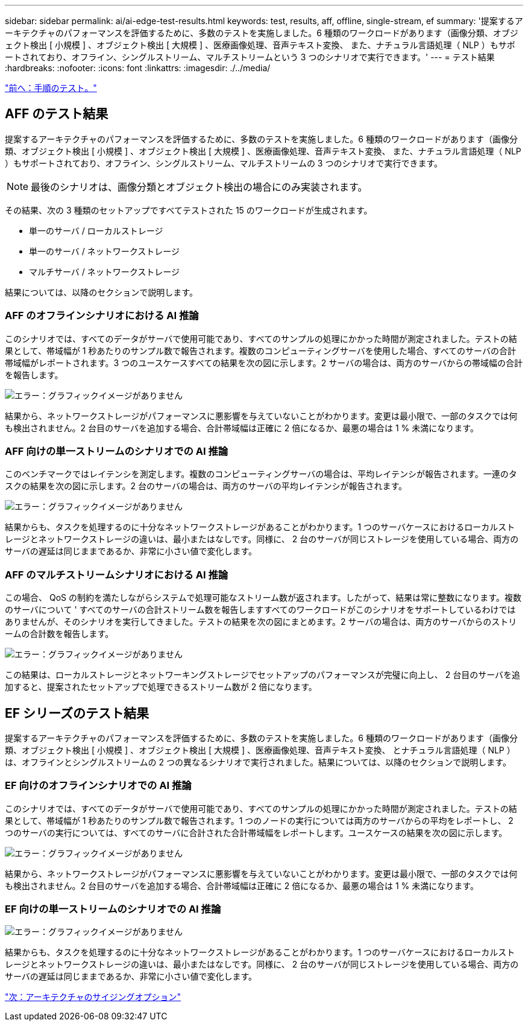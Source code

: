 ---
sidebar: sidebar 
permalink: ai/ai-edge-test-results.html 
keywords: test, results, aff, offline, single-stream, ef 
summary: '提案するアーキテクチャのパフォーマンスを評価するために、多数のテストを実施しました。6 種類のワークロードがあります（画像分類、オブジェクト検出 [ 小規模 ] 、オブジェクト検出 [ 大規模 ] 、医療画像処理、音声テキスト変換、 また、ナチュラル言語処理（ NLP ）もサポートされており、オフライン、シングルストリーム、マルチストリームという 3 つのシナリオで実行できます。' 
---
= テスト結果
:hardbreaks:
:nofooter: 
:icons: font
:linkattrs: 
:imagesdir: ./../media/


link:ai-edge-test-procedure.html["前へ：手順のテスト。"]



== AFF のテスト結果

提案するアーキテクチャのパフォーマンスを評価するために、多数のテストを実施しました。6 種類のワークロードがあります（画像分類、オブジェクト検出 [ 小規模 ] 、オブジェクト検出 [ 大規模 ] 、医療画像処理、音声テキスト変換、 また、ナチュラル言語処理（ NLP ）もサポートされており、オフライン、シングルストリーム、マルチストリームの 3 つのシナリオで実行できます。


NOTE: 最後のシナリオは、画像分類とオブジェクト検出の場合にのみ実装されます。

その結果、次の 3 種類のセットアップですべてテストされた 15 のワークロードが生成されます。

* 単一のサーバ / ローカルストレージ
* 単一のサーバ / ネットワークストレージ
* マルチサーバ / ネットワークストレージ


結果については、以降のセクションで説明します。



=== AFF のオフラインシナリオにおける AI 推論

このシナリオでは、すべてのデータがサーバで使用可能であり、すべてのサンプルの処理にかかった時間が測定されました。テストの結果として、帯域幅が 1 秒あたりのサンプル数で報告されます。複数のコンピューティングサーバを使用した場合、すべてのサーバの合計帯域幅がレポートされます。3 つのユースケースすべての結果を次の図に示します。2 サーバの場合は、両方のサーバからの帯域幅の合計を報告します。

image:ai-edge-image12.png["エラー：グラフィックイメージがありません"]

結果から、ネットワークストレージがパフォーマンスに悪影響を与えていないことがわかります。変更は最小限で、一部のタスクでは何も検出されません。2 台目のサーバを追加する場合、合計帯域幅は正確に 2 倍になるか、最悪の場合は 1 % 未満になります。



=== AFF 向けの単一ストリームのシナリオでの AI 推論

このベンチマークではレイテンシを測定します。複数のコンピューティングサーバの場合は、平均レイテンシが報告されます。一連のタスクの結果を次の図に示します。2 台のサーバの場合は、両方のサーバの平均レイテンシが報告されます。

image:ai-edge-image13.png["エラー：グラフィックイメージがありません"]

結果からも、タスクを処理するのに十分なネットワークストレージがあることがわかります。1 つのサーバケースにおけるローカルストレージとネットワークストレージの違いは、最小またはなしです。同様に、 2 台のサーバが同じストレージを使用している場合、両方のサーバの遅延は同じままであるか、非常に小さい値で変化します。



=== AFF のマルチストリームシナリオにおける AI 推論

この場合、 QoS の制約を満たしながらシステムで処理可能なストリーム数が返されます。したがって、結果は常に整数になります。複数のサーバについて ' すべてのサーバの合計ストリーム数を報告しますすべてのワークロードがこのシナリオをサポートしているわけではありませんが、そのシナリオを実行してきました。テストの結果を次の図にまとめます。2 サーバの場合は、両方のサーバからのストリームの合計数を報告します。

image:ai-edge-image14.png["エラー：グラフィックイメージがありません"]

この結果は、ローカルストレージとネットワーキングストレージでセットアップのパフォーマンスが完璧に向上し、 2 台目のサーバを追加すると、提案されたセットアップで処理できるストリーム数が 2 倍になります。



== EF シリーズのテスト結果

提案するアーキテクチャのパフォーマンスを評価するために、多数のテストを実施しました。6 種類のワークロードがあります（画像分類、オブジェクト検出 [ 小規模 ] 、オブジェクト検出 [ 大規模 ] 、医療画像処理、音声テキスト変換、 とナチュラル言語処理（ NLP ）は、オフラインとシングルストリームの 2 つの異なるシナリオで実行されました。結果については、以降のセクションで説明します。



=== EF 向けのオフラインシナリオでの AI 推論

このシナリオでは、すべてのデータがサーバで使用可能であり、すべてのサンプルの処理にかかった時間が測定されました。テストの結果として、帯域幅が 1 秒あたりのサンプル数で報告されます。1 つのノードの実行については両方のサーバからの平均をレポートし、 2 つのサーバの実行については、すべてのサーバに合計された合計帯域幅をレポートします。ユースケースの結果を次の図に示します。

image:ai-edge-image15.png["エラー：グラフィックイメージがありません"]

結果から、ネットワークストレージがパフォーマンスに悪影響を与えていないことがわかります。変更は最小限で、一部のタスクでは何も検出されません。2 台目のサーバを追加する場合、合計帯域幅は正確に 2 倍になるか、最悪の場合は 1 % 未満になります。



=== EF 向けの単一ストリームのシナリオでの AI 推論

image:ai-edge-image16.png["エラー：グラフィックイメージがありません"]

結果からも、タスクを処理するのに十分なネットワークストレージがあることがわかります。1 つのサーバケースにおけるローカルストレージとネットワークストレージの違いは、最小またはなしです。同様に、 2 台のサーバが同じストレージを使用している場合、両方のサーバの遅延は同じままであるか、非常に小さい値で変化します。

link:ai-edge-architecture-sizing-options.html["次：アーキテクチャのサイジングオプション"]
